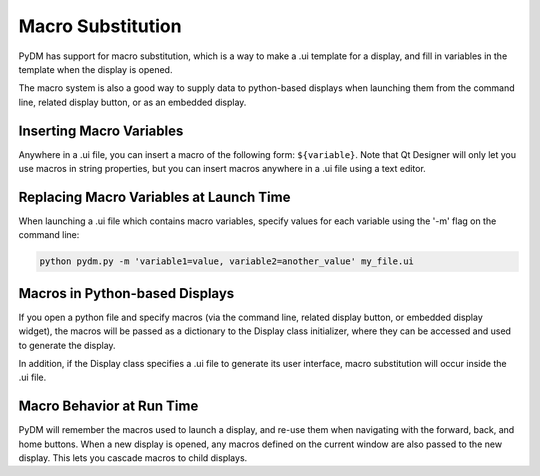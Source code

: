 .. _Macros:

Macro Substitution
==================

PyDM has support for macro substitution, which is a way to make a .ui template
for a display, and fill in variables in the template when the display is opened.

The macro system is also a good way to supply data to python-based displays when
launching them from the command line, related display button, or as an embedded
display.

Inserting Macro Variables
-------------------------

Anywhere in a .ui file, you can insert a macro of the following form: ``${variable}``.
Note that Qt Designer will only let you use macros in string properties, but you
can insert macros anywhere in a .ui file using a text editor.

Replacing Macro Variables at Launch Time
----------------------------------------

When launching a .ui file which contains macro variables, specify values for each
variable using the '-m' flag on the command line:

.. code-block:: bash

  python pydm.py -m 'variable1=value, variable2=another_value' my_file.ui

Macros in Python-based Displays
-------------------------------
If you open a python file and specify macros (via the command line, related display
button, or embedded display widget), the macros will be passed as a dictionary to
the Display class initializer, where they can be accessed and used to generate the
display.

In addition, if the Display class specifies a .ui file to generate its user
interface, macro substitution will occur inside the .ui file.

Macro Behavior at Run Time
--------------------------
PyDM will remember the macros used to launch a display, and re-use them when
navigating with the forward, back, and home buttons. When a new display is opened,
any macros defined on the current window are also passed to the new display.
This lets you cascade macros to child displays.